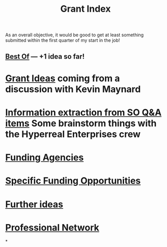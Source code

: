 #+title: Grant Index
As an overall objective, it would be good to get at least something
submitted within the first quarter of my start in the job!
** [[file:./best_of.org][Best Of]] — +1 idea so far!
* [[file:./grant_ideas.org][Grant Ideas]] coming from a discussion with Kevin Maynard
* [[file:./hel_brainstorm.org][Information extraction from SO Q&A items]] Some brainstorm things with the Hyperreal Enterprises crew
* [[file:./funding_agencies.org][Funding Agencies]]
* [[file:./specific_funding_opportunities.org][Specific Funding Opportunities]]
* [[file:./further_ideas.org][Further ideas]]
* [[file:./professional_network.org][Professional Network]]
*
